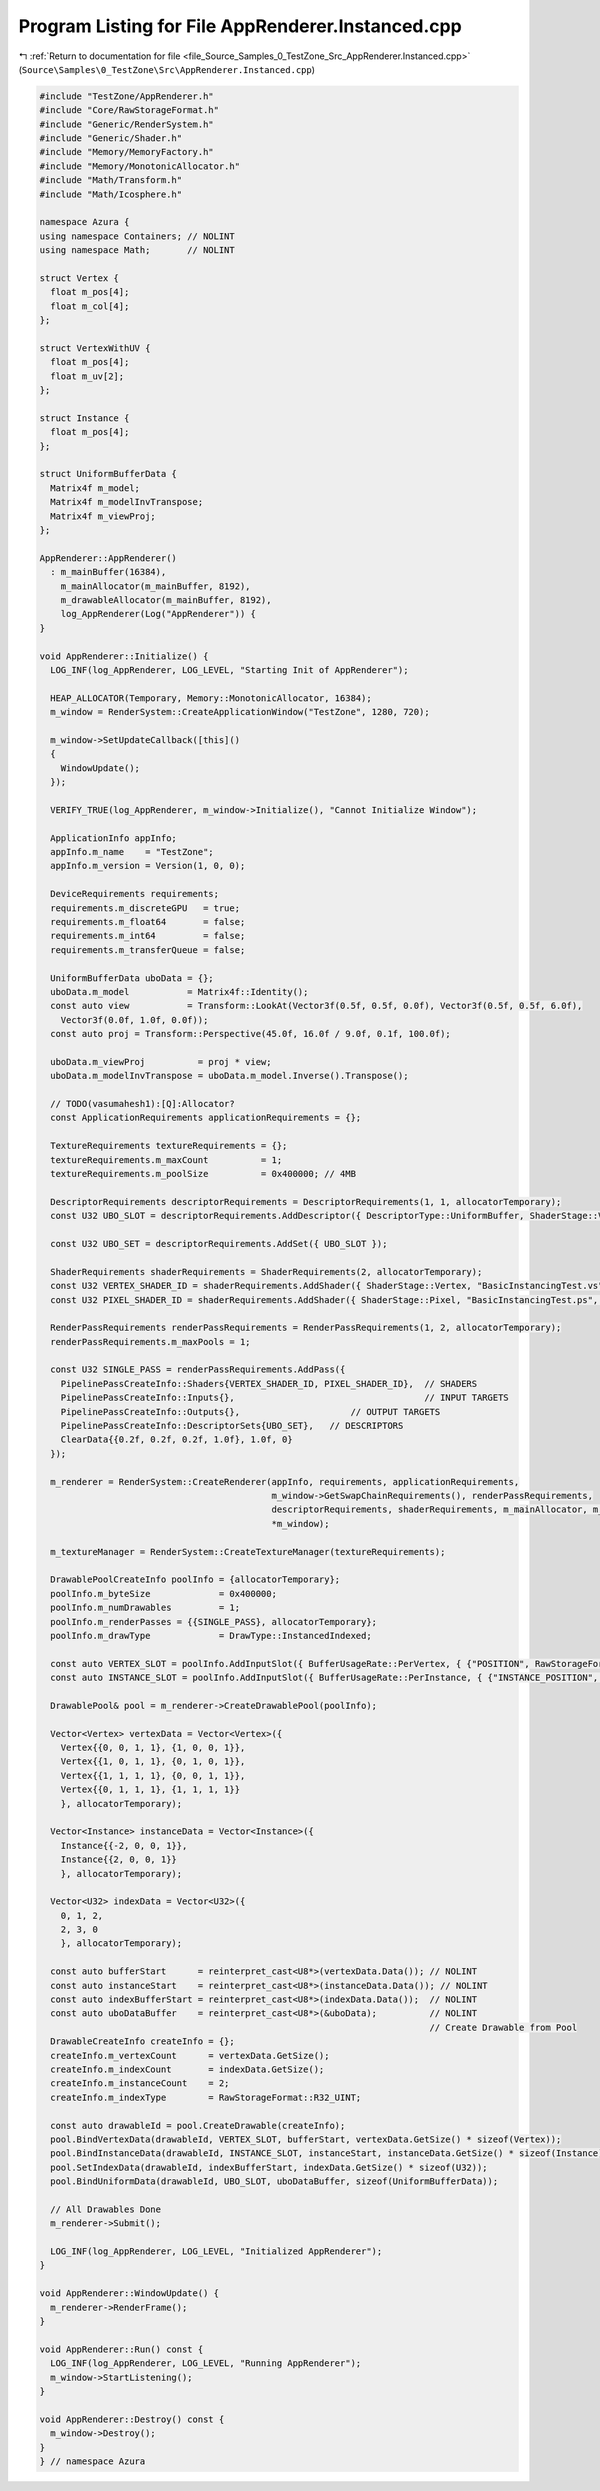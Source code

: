 
.. _program_listing_file_Source_Samples_0_TestZone_Src_AppRenderer.Instanced.cpp:

Program Listing for File AppRenderer.Instanced.cpp
==================================================

|exhale_lsh| :ref:`Return to documentation for file <file_Source_Samples_0_TestZone_Src_AppRenderer.Instanced.cpp>` (``Source\Samples\0_TestZone\Src\AppRenderer.Instanced.cpp``)

.. |exhale_lsh| unicode:: U+021B0 .. UPWARDS ARROW WITH TIP LEFTWARDS

.. code-block:: cpp

   #include "TestZone/AppRenderer.h"
   #include "Core/RawStorageFormat.h"
   #include "Generic/RenderSystem.h"
   #include "Generic/Shader.h"
   #include "Memory/MemoryFactory.h"
   #include "Memory/MonotonicAllocator.h"
   #include "Math/Transform.h"
   #include "Math/Icosphere.h"
   
   namespace Azura {
   using namespace Containers; // NOLINT
   using namespace Math;       // NOLINT
   
   struct Vertex {
     float m_pos[4];
     float m_col[4];
   };
   
   struct VertexWithUV {
     float m_pos[4];
     float m_uv[2];
   };
   
   struct Instance {
     float m_pos[4];
   };
   
   struct UniformBufferData {
     Matrix4f m_model;
     Matrix4f m_modelInvTranspose;
     Matrix4f m_viewProj;
   };
   
   AppRenderer::AppRenderer()
     : m_mainBuffer(16384),
       m_mainAllocator(m_mainBuffer, 8192),
       m_drawableAllocator(m_mainBuffer, 8192),
       log_AppRenderer(Log("AppRenderer")) {
   }
   
   void AppRenderer::Initialize() {
     LOG_INF(log_AppRenderer, LOG_LEVEL, "Starting Init of AppRenderer");
   
     HEAP_ALLOCATOR(Temporary, Memory::MonotonicAllocator, 16384);
     m_window = RenderSystem::CreateApplicationWindow("TestZone", 1280, 720);
   
     m_window->SetUpdateCallback([this]()
     {
       WindowUpdate();
     });
   
     VERIFY_TRUE(log_AppRenderer, m_window->Initialize(), "Cannot Initialize Window");
   
     ApplicationInfo appInfo;
     appInfo.m_name    = "TestZone";
     appInfo.m_version = Version(1, 0, 0);
   
     DeviceRequirements requirements;
     requirements.m_discreteGPU   = true;
     requirements.m_float64       = false;
     requirements.m_int64         = false;
     requirements.m_transferQueue = false;
   
     UniformBufferData uboData = {};
     uboData.m_model           = Matrix4f::Identity();
     const auto view           = Transform::LookAt(Vector3f(0.5f, 0.5f, 0.0f), Vector3f(0.5f, 0.5f, 6.0f),
       Vector3f(0.0f, 1.0f, 0.0f));
     const auto proj = Transform::Perspective(45.0f, 16.0f / 9.0f, 0.1f, 100.0f);
   
     uboData.m_viewProj          = proj * view;
     uboData.m_modelInvTranspose = uboData.m_model.Inverse().Transpose();
   
     // TODO(vasumahesh1):[Q]:Allocator?
     const ApplicationRequirements applicationRequirements = {};
   
     TextureRequirements textureRequirements = {};
     textureRequirements.m_maxCount          = 1;
     textureRequirements.m_poolSize          = 0x400000; // 4MB
   
     DescriptorRequirements descriptorRequirements = DescriptorRequirements(1, 1, allocatorTemporary);
     const U32 UBO_SLOT = descriptorRequirements.AddDescriptor({ DescriptorType::UniformBuffer, ShaderStage::Vertex });
   
     const U32 UBO_SET = descriptorRequirements.AddSet({ UBO_SLOT });
   
     ShaderRequirements shaderRequirements = ShaderRequirements(2, allocatorTemporary);
     const U32 VERTEX_SHADER_ID = shaderRequirements.AddShader({ ShaderStage::Vertex, "BasicInstancingTest.vs", AssetLocation::Shaders });
     const U32 PIXEL_SHADER_ID = shaderRequirements.AddShader({ ShaderStage::Pixel, "BasicInstancingTest.ps", AssetLocation::Shaders });
   
     RenderPassRequirements renderPassRequirements = RenderPassRequirements(1, 2, allocatorTemporary);
     renderPassRequirements.m_maxPools = 1;
   
     const U32 SINGLE_PASS = renderPassRequirements.AddPass({
       PipelinePassCreateInfo::Shaders{VERTEX_SHADER_ID, PIXEL_SHADER_ID},  // SHADERS
       PipelinePassCreateInfo::Inputs{},                                    // INPUT TARGETS
       PipelinePassCreateInfo::Outputs{},                     // OUTPUT TARGETS
       PipelinePassCreateInfo::DescriptorSets{UBO_SET},   // DESCRIPTORS
       ClearData{{0.2f, 0.2f, 0.2f, 1.0f}, 1.0f, 0}
     });
   
     m_renderer = RenderSystem::CreateRenderer(appInfo, requirements, applicationRequirements,
                                               m_window->GetSwapChainRequirements(), renderPassRequirements,
                                               descriptorRequirements, shaderRequirements, m_mainAllocator, m_drawableAllocator,
                                               *m_window);
   
     m_textureManager = RenderSystem::CreateTextureManager(textureRequirements);
   
     DrawablePoolCreateInfo poolInfo = {allocatorTemporary};
     poolInfo.m_byteSize             = 0x400000;
     poolInfo.m_numDrawables         = 1;
     poolInfo.m_renderPasses = {{SINGLE_PASS}, allocatorTemporary};
     poolInfo.m_drawType             = DrawType::InstancedIndexed;
   
     const auto VERTEX_SLOT = poolInfo.AddInputSlot({ BufferUsageRate::PerVertex, { {"POSITION", RawStorageFormat::R32G32B32A32_FLOAT}, {"COLOR", RawStorageFormat::R32G32B32A32_FLOAT} } });
     const auto INSTANCE_SLOT = poolInfo.AddInputSlot({ BufferUsageRate::PerInstance, { {"INSTANCE_POSITION", RawStorageFormat::R32G32B32A32_FLOAT} } });
   
     DrawablePool& pool = m_renderer->CreateDrawablePool(poolInfo);
   
     Vector<Vertex> vertexData = Vector<Vertex>({
       Vertex{{0, 0, 1, 1}, {1, 0, 0, 1}},
       Vertex{{1, 0, 1, 1}, {0, 1, 0, 1}},
       Vertex{{1, 1, 1, 1}, {0, 0, 1, 1}},
       Vertex{{0, 1, 1, 1}, {1, 1, 1, 1}}
       }, allocatorTemporary);
   
     Vector<Instance> instanceData = Vector<Instance>({
       Instance{{-2, 0, 0, 1}},
       Instance{{2, 0, 0, 1}}
       }, allocatorTemporary);
   
     Vector<U32> indexData = Vector<U32>({
       0, 1, 2,
       2, 3, 0
       }, allocatorTemporary);
   
     const auto bufferStart      = reinterpret_cast<U8*>(vertexData.Data()); // NOLINT
     const auto instanceStart    = reinterpret_cast<U8*>(instanceData.Data()); // NOLINT
     const auto indexBufferStart = reinterpret_cast<U8*>(indexData.Data());  // NOLINT
     const auto uboDataBuffer    = reinterpret_cast<U8*>(&uboData);          // NOLINT
                                                                             // Create Drawable from Pool
     DrawableCreateInfo createInfo = {};
     createInfo.m_vertexCount      = vertexData.GetSize();
     createInfo.m_indexCount       = indexData.GetSize();
     createInfo.m_instanceCount    = 2;
     createInfo.m_indexType        = RawStorageFormat::R32_UINT;
   
     const auto drawableId = pool.CreateDrawable(createInfo);
     pool.BindVertexData(drawableId, VERTEX_SLOT, bufferStart, vertexData.GetSize() * sizeof(Vertex));
     pool.BindInstanceData(drawableId, INSTANCE_SLOT, instanceStart, instanceData.GetSize() * sizeof(Instance));
     pool.SetIndexData(drawableId, indexBufferStart, indexData.GetSize() * sizeof(U32));
     pool.BindUniformData(drawableId, UBO_SLOT, uboDataBuffer, sizeof(UniformBufferData));
   
     // All Drawables Done
     m_renderer->Submit();
   
     LOG_INF(log_AppRenderer, LOG_LEVEL, "Initialized AppRenderer");
   }
   
   void AppRenderer::WindowUpdate() {
     m_renderer->RenderFrame();
   }
   
   void AppRenderer::Run() const {
     LOG_INF(log_AppRenderer, LOG_LEVEL, "Running AppRenderer");
     m_window->StartListening();
   }
   
   void AppRenderer::Destroy() const {
     m_window->Destroy();
   }
   } // namespace Azura
